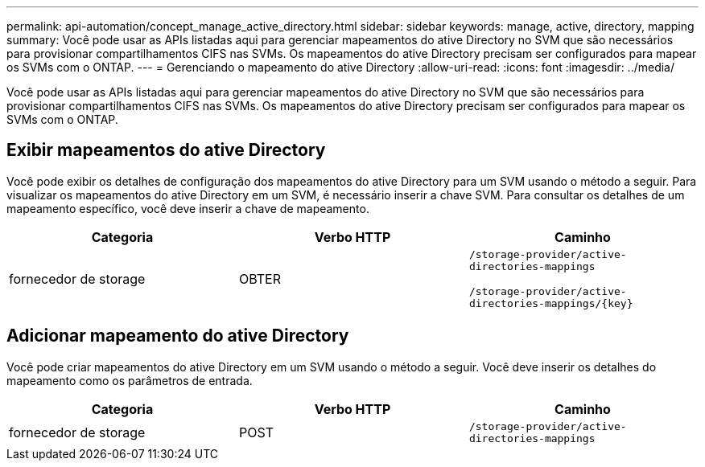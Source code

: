 ---
permalink: api-automation/concept_manage_active_directory.html 
sidebar: sidebar 
keywords: manage, active, directory, mapping 
summary: Você pode usar as APIs listadas aqui para gerenciar mapeamentos do ative Directory no SVM que são necessários para provisionar compartilhamentos CIFS nas SVMs. Os mapeamentos do ative Directory precisam ser configurados para mapear os SVMs com o ONTAP. 
---
= Gerenciando o mapeamento do ative Directory
:allow-uri-read: 
:icons: font
:imagesdir: ../media/


[role="lead"]
Você pode usar as APIs listadas aqui para gerenciar mapeamentos do ative Directory no SVM que são necessários para provisionar compartilhamentos CIFS nas SVMs. Os mapeamentos do ative Directory precisam ser configurados para mapear os SVMs com o ONTAP.



== Exibir mapeamentos do ative Directory

Você pode exibir os detalhes de configuração dos mapeamentos do ative Directory para um SVM usando o método a seguir. Para visualizar os mapeamentos do ative Directory em um SVM, é necessário inserir a chave SVM. Para consultar os detalhes de um mapeamento específico, você deve inserir a chave de mapeamento.

[cols="3*"]
|===
| Categoria | Verbo HTTP | Caminho 


 a| 
fornecedor de storage
 a| 
OBTER
 a| 
`/storage-provider/active-directories-mappings`

`/storage-provider/active-directories-mappings/\{key}`

|===


== Adicionar mapeamento do ative Directory

Você pode criar mapeamentos do ative Directory em um SVM usando o método a seguir. Você deve inserir os detalhes do mapeamento como os parâmetros de entrada.

[cols="3*"]
|===
| Categoria | Verbo HTTP | Caminho 


 a| 
fornecedor de storage
 a| 
POST
 a| 
`/storage-provider/active-directories-mappings`

|===